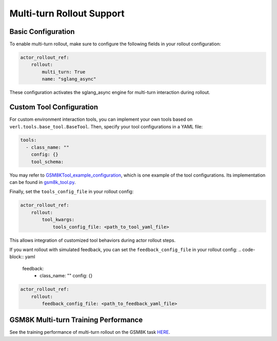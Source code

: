 Multi-turn Rollout Support
=========================

Basic Configuration
~~~~~~~~~~~~~~~~~

To enable multi-turn rollout, make sure to configure the following fields in your rollout configuration:

.. code-block:: yaml

    actor_rollout_ref: 
        rollout: 
            multi_turn: True
            name: "sglang_async"

These configuration activates the sglang_async engine for multi-turn interaction during rollout.

Custom Tool Configuration
~~~~~~~~~~~~~~~~~~~~~~~

For custom environment interaction tools, you can implement your own tools based on ``verl.tools.base_tool.BaseTool``. Then, specify your tool configurations in a YAML file:

.. code-block:: yaml

    tools:
      - class_name: ""
        config: {}
        tool_schema:

You may refer to GSM8KTool_example_configuration_, which is one example of the tool configurations. Its implementation can be found in gsm8k_tool.py_.

Finally, set the ``tools_config_file`` in your rollout config:

.. code-block:: yaml

    actor_rollout_ref:
        rollout:
            tool_kwargs:
                tools_config_file: <path_to_tool_yaml_file>

This allows integration of customized tool behaviors during actor rollout steps. 

If you want rollout with simulated feedback, you can set the ``feedback_config_file`` in your rollout config:
.. code-block:: yaml

    feedback:
      - class_name: ""
        config: {}

.. code-block:: yaml

    actor_rollout_ref:
        rollout:
            feedback_config_file: <path_to_feedback_yaml_file>

GSM8K Multi-turn Training Performance  
~~~~~~~~~~~~~~~~~~~~~~~~~~~~~~~~~~~

See the training performance of multi-turn rollout on the GSM8K task HERE_.

.. _HERE: https://wandb.ai/zhaochenyang20/gsm8k_async_rl/runs/1ro1r7om?nw=nwuserzhaochenyang20

.. _GSM8KTool_example_configuration: https://github.com/volcengine/verl/blob/main/examples/sglang_multiturn/config/tool_config/gsm8k_tool_config.yaml

.. _gsm8k_tool.py: https://github.com/volcengine/verl/blob/main/verl/tools/gsm8k_tool.py
